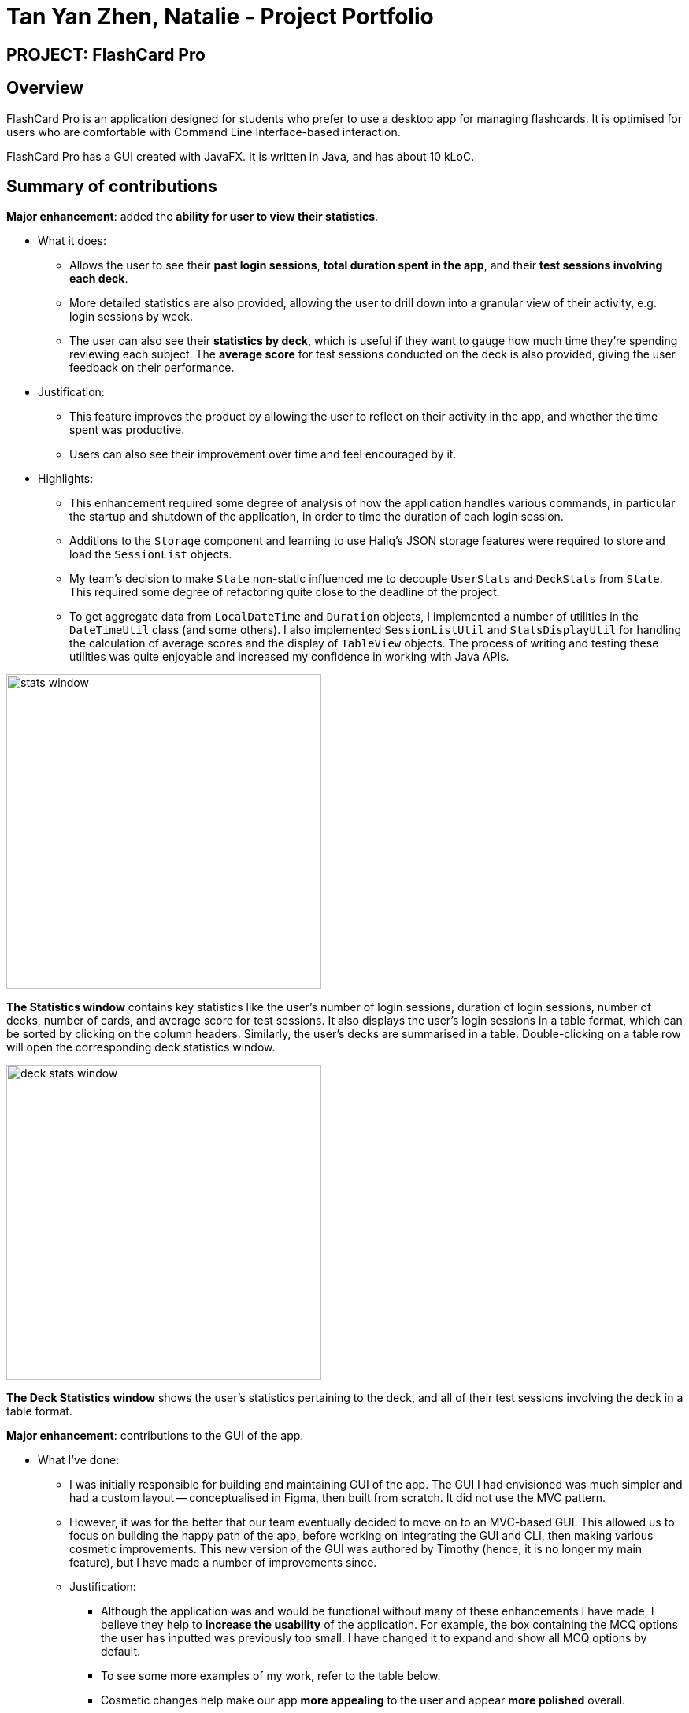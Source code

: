= Tan Yan Zhen, Natalie - Project Portfolio
:site-section: AboutUs
:imagesDir: ../images/nattanyz/
:stylesDir: ../stylesheets

== PROJECT: FlashCard Pro
== Overview

FlashCard Pro is an application designed for students who prefer to use a desktop app for managing flashcards. It is optimised for users who are comfortable with Command Line Interface-based interaction.

FlashCard Pro has a GUI created with JavaFX. It is written in Java, and has about 10 kLoC.

== Summary of contributions

*Major enhancement*: added the *ability for user to view their statistics*.

* What it does:
** Allows the user to see their *past login sessions*, *total duration spent in the app*, and their *test sessions involving each deck*.
** More detailed statistics are also provided, allowing the user to drill down into a granular view of their activity, e.g. login sessions by week.
** The user can also see their *statistics by deck*, which is useful if they want to gauge how much time they're spending reviewing each subject. The *average score* for test sessions conducted on the deck is also provided, giving the user feedback on their performance.
* Justification:
** This feature improves the product by allowing the user to reflect on their activity in the app, and whether the time spent was productive.
** Users can also see their improvement over time and feel encouraged by it.
* Highlights:
** This enhancement required some degree of analysis of how the application handles various commands, in particular the startup and shutdown of the application, in order to time the duration of each login session.
** Additions to the  `Storage` component and learning to use Haliq's JSON storage features were required to store and load the `SessionList` objects.
** My team's decision to make `State` non-static influenced me to decouple `UserStats` and `DeckStats` from `State`. This required some degree of refactoring quite close to the deadline of the project.
** To get aggregate data from `LocalDateTime` and `Duration` objects, I implemented a number of utilities in the `DateTimeUtil` class (and some others). I also implemented `SessionListUtil` and `StatsDisplayUtil` for handling the calculation of average scores and the display of `TableView` objects. The process of writing and testing these utilities was quite enjoyable and increased my confidence in working with Java APIs.

image::stats window.png[width="400", align="center"]
*The Statistics window* contains key statistics like the user's number of login sessions, duration of login sessions, number of decks, number of cards, and average score for test sessions. It also displays the user's login sessions in a table format, which can be sorted by clicking on the column headers. Similarly, the user's decks are summarised in a table. Double-clicking on a table row will open the corresponding deck statistics window.

image::deck stats window.png[width="400", align="center"]
*The Deck Statistics window* shows the user's statistics pertaining to the deck, and all of their test sessions involving the deck in a table format.

*Major enhancement*: contributions to the GUI of the app.

* What I've done:
** I was initially responsible for building and maintaining GUI of the app. The GUI I had envisioned was much simpler and had a custom layout -- conceptualised in Figma, then built from scratch. It did not use the MVC pattern.
** However, it was for the better that our team eventually decided to move on to an MVC-based GUI. This allowed us to focus on building the happy path of the app, before working on integrating the GUI and CLI, then making various cosmetic improvements. This new version of the GUI was authored by Timothy (hence, it is no longer my main feature), but I have made a number of improvements since.
** Justification:
*** Although the application was and would be functional without many of these enhancements I have made, I believe they help to *increase the usability* of the application. For example, the box containing the MCQ options the user has inputted was previously too small. I have changed it to expand and show all MCQ options by default.
*** To see some more examples of my work, refer to the table below.
*** Cosmetic changes help make our app *more appealing* to the user and appear *more polished* overall.
** Planned future enhancements:
*** For scrollable content, set the default scrollbar position to the top, rather than the bottom, when dealing with scrollable content. This was something that troubled me for a while, but I did not manage to fix in the end.
*** Wrap the cards in a deck within a scrollable pane, so that the whole layout will fit in view.
** Highlights:
*** From my first baby steps in working with GUIs during the individual project, I can safely say that I have learnt a great deal since. In particular, I am now more familiar with the JavaFX library.
*** I can now build a JavaFX GUI (albeit a simpler one) programmatically, without using SceneBuilder, as I have done in the earlier stages of the project.
*** I can also author new components via SceneBuilder (such as `StatisticsWindow`) and make significant changes to existing components (such as `MainWindow` and the various displays). By referring to the API, I was able to overcome a number of challenges to achieve my desired behaviour (e.g. components being laid out with appropriate padding, preserving the size and scale of components when the window is resized).
*** I have also designed a different layout for my statistics windows, consisting of big numbers with labels, which is more creative and visually appealing than my initial design, which displayed the information in a bland way.

image::old stats window.png[width="400", align="center"]
My old design for the statistics window, which has since been substantially improved, as my comfort level with JavaFX has increased. See above for the new statistics window.

image::initial design.png[width="650", align="center"]
My initial design work on Figma.

The following table provides a summary of some of my GUI enhancements:
[%header, cols=3]
|===
|Description
|Old screenshot
|Updated screenshot

|Improve appearance of code editor windows
|image:old flashcoder java.png[]
|image:new flashcoder java.png[]

|Allow MCQ options in the "add card" and "edit card" displays to expand, instead of using a scroll pane.
|image:old mcq.png[]
|image:new mcq.png[]

|Same as above, but for Java card test cases. Also added prompt text to help user with inputting test cases.
|image:old java card.png[]
|image:new java card.png[]

|Set a constrained minimum size for the application window, to maintain visibility when the window is resized by the user.
|image:old resize.png[] The window can be resized beyond reasonable limits.
|image:new empty deck.png[] The window maintains its minimum size.

|Increase the size of the question and answer text areas in the "add card" and "edit card" displays, allowing for user-friendly scrolling and multi-line input.
|image:old long question add card.png[]
|image:new long question add card.png[]

|Modify the display of the card in a test, so that long questions and MCQ options display as expected.
|image:old review long question.png[] image:old review mcq.png[]
|image:new review long question.png[] image:new review mcq.png[]

|Change the display of cards in a deck to become scrollable, flexible-width, and display long questions correctly.
|image:old deck display.png[]
|image:new deck display.png[]

|Improve the appearance of the result popup that appears upon completing a test. Also, add the app icon to all popup windows.
|image:old score popup.png[]
|image:new score popup.png[]
|===

* *Code contributed*: [https://nus-cs2103-ay1920s1.github.io/tp-dashboard/#search=&sort=groupTitle&sortWithin=title&since=2019-09-06&timeframe=commit&mergegroup=false&groupSelect=groupByRepos&breakdown=false&tabOpen=true&tabType=authorship&tabAuthor=nattanyz&tabRepo=AY1920S1-CS2103-F09-2%2Fmain%5Bmaster%5D[Functional code]] [https://github.com/AY1920S1-CS2103-F09-2/main/tree/master/src/test/java/dream/fcard/util/stats[Test code for utilities]] [https://github.com/AY1920S1-CS2103-F09-2/main/tree/master/src/test/java/dream/fcard/logic/stats[Test code for other statistics classes]]

* *Other contributions*:
** Team tasks:
*** *Updated the app's icon*, including for all popup windows.
*** Also updated the title of JS and Java editors and playgrounds to include "FlashCard Pro:" as a prefix.
** Project management:
*** Wrote issues upon discovering bugs and assigned them to respective team members.
*** Went through the issues from PE dry run and assigned them to respective team members.
** Documentation:
*** I authored the Introduction section of the User Guide, as I was quite involved in the initial conceptualisation of the project. See <<Contributions to the User Guide>> below.
*** Subsequently, I made non-trivial improvements to the clarity of the writing throughout the User Guide. In particular, I abstracted out the What is a flashcard? and Interacting with flashcards sections from the Introduction.
*** I also helped to clean up various sections of the User Guide, especially in the first draft, to make sure they adhered to a consistent format.
*** I documented my own features (Statistics) in the Developer Guide. See <<Contributions to the Developer Guide>> below.
** Community:
*** PRs reviewed (with non-trivial review comments): https://github.com/nus-cs2103-AY1920S1/duke/pull/250/files/5c0d4ea1c8b5a15f278779ee09592dda903febd5[#250]

== Contributions to the User Guide
|===
|_Given below are sections I contributed to the User Guide. They showcase my ability to write documentation targeting end-users._
|===

// tag::introduction[]
== Introduction

FlashCard Pro is an application designed for students who *prefer to use a desktop app for managing flashcards*. It is also useful for teachers who would like to provide resources, in the form of custom flashcard decks, to support their students’ learning.

FlashCard Pro is optimised for users who are *comfortable with Command Line Interface-based interaction*, allowing them to work more efficiently than with traditional Graphical User Interface (GUI)-based flashcard apps, while still being able to use their flashcards in a familiar GUI format.

// end::introduction[]
// tag::whatis[]
== What is a flashcard?

*Flashcards* are containers for information. Each card has a “front” and a “back”. One recommended use case is such: the user stores a question on the “front” of the card, and the answer on the “back”.

// end::whatis[]
// tag::interacting[]
== Interacting with flashcards

After sets of flashcards (known as *“decks”*) have been created, the user can interact with the flashcards in various ways. For example, they may test themselves on the content of the decks via *timed and untimed tests*. For ordinary cards with a front and back, the user can gauge their own understanding of the material by pressing either the "I got it right!" or "I got it wrong :(" buttons on the back of the flashcard.

Other types of flashcards support more advanced interactions. Cards with *multiple choices* for their answers will prompt the user to select an answer, and the app will automatically determine if the answer is correct.

At the end of each test, FlashCard Pro will provide the user with a score. Comprehensive *statistics on the user's test sessions and login sessions* are recorded, which can be accessed via the Statistics menu in FlashCard Pro. The user may use these statistics to assess the frequency of their usage and their performance over time. Statistics are also provided on each card in a deck, so that the user can identify specific cards they may have problems with [coming in v2.0].

As with physical flashcards, the flashcards in FlashCard Pro can be shuffled, used in reverse, mixed between decks, etc [coming in v2.0]. Unlike physical flashcards, flashcards in FlashCard Pro are dynamic, offering a range of possibilities from traditional memorisation-type uses, to support for learning programming.

With FlashCard Pro's *Java and JavaScript cards*, teachers can define basic coding problems for their students. Based on the test cases provided by the teachers, FlashCard Pro will evaluate the output of the student’s solution, allowing students to gauge their own coding knowledge, and teachers to evaluate their students’ progress. Test decks can be passed easily from student to teacher, as they are stored in convenient, lightweight JSON files which can be *imported or exported* natively in FlashCard Pro.

// end::interacting[]

== Contributions to the Developer Guide
|===
|_Given below are sections I contributed to the Developer Guide. They showcase my ability to write technical documentation and the technical depth of my contributions to the project._
|===

== Saving and viewing user statistics

* The Statistics feature revolves around the storage and interpretation of the user's *sessions*, be it _login_ sessions or _test_ sessions.
* Therefore, the `Session` class is the main building block of all Statistics-related classes. They are stored in `SessionList` objects.
* Due to design considerations, the `UserStats` and `DeckStats` objects are intended to be singletons, created upon application startup and modified, but never duplicated or deleted.
** Thus, they are accessible via the static methods `getUserStats()` and `getDeckStats()` accessible via the `StatsHolder` class.
** This method of implementation is similar to what my teammates have used to store `State`.
** Initially, the `UserStats` and `DeckStats` objects were intended to be stored within `State` as well. However, the addition of undo/redo functionality complicated matters. Thus, the statistics objects have been decoupled from `State`.

The structure of Statistics-related classes is depicted in the class diagram below.

image::class diagram.png[]

Or, simplified:

image::class diagram simplified.png[]

The following sequence diagram depicts the starting, ending and saving of the user's `Session` when they open and close the app.

image::sequence diagram.png[]

=== Challenges in implementation
* Because of the custom `StorageManager` class used to load and save JSON objects, the implementation of loading and saving statistics is somewhat tightly coupled with `StorageManager`.
** It is insufficient to simply override the `toJson()` method to ensure that the statistics objects would be stored correctly. Instead, the underlying structure of the statistics objects must be known and exposed during the implementation of e.g. the `loadDeckStats()` and `saveDeckStats()` methods in `StorageManager`.
** Perhaps in v2.0, refactoring of `StorageManager` could allow for a higher level of abstraction of storage-related methods and reduced coupling between `StorageManager` and the unrelated Statistics classes.
* As our application is quite significantly different than AB3, we used an MSS-focused approach to development: i.e. we focused on making sure that the user's "happy path" could be completed via the GUI, before linking up the app's behaviour with the CLI commands. This resulted in insufficient clarity and tight coupling of the `Responses` class with other classes.
** The logic of parsing CLI input, handling incorrect commands, determining if the application is in an appropriate `State` etc., along with the actual handling of the command, is all bundled within `Responses` at present.
** In v2.0, we could focus on removing duplicated code between the CLI and GUI implementations.
** In v2.0, we could also work towards abstracting out the app's desired response to a command in `Command` classes, allowing for a `Parser` to handle CLI calls and a `Dispatcher` to handle all `Command` s, whether they originate from the CLI or GUI.
** By abstracting out the handling of each command into separate classes, each team member can check the logic of how each `Command` interacts with their component with ease and avoid duplicated code. e.g. A `startTestSessionCommand` could initialise the `ExamRunner`, update `Statistics`, and so on.
** Because of the current less-than-ideal implementation of the app's behaviour, in order to support creating/renaming/deleting decks along with undo/redo, code pertaining to `DeckStats` needed to be inserted at many disparate places in the code, e.g. within a button action in the `EditDeckDisplay` controller and in `Responses`.

=== Proposed extension: Statistics for individual cards in a deck

* Statistics for specific cards in a deck could be stored within the `Session` object representing the user's test session on a deck.
** In this way, summary statistics e.g. how many times the card was reviewed in the past week or whether the user attempted the card correctly on average, can be generated with ease.
** There is no need to store duplicated data about when each card is accessed.
* One challenge for the implementation of card-specific statistics is the tight coupling of `Responses` with other classes, as mentioned above.
** Because individual cards are prone to change, e.g. when the user edits the front or back of the card, not to mention the decks themselves can also be renamed or deleted, it is important that the implementation of `DeckStats` is fully cleaned up before work on `CardStats` can begin.
